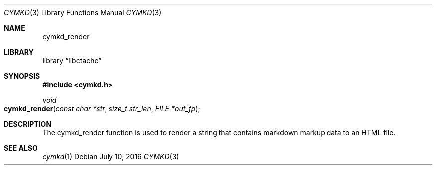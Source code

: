 .\" This Source Code Form is subject to the terms of the Mozilla Public
.\" License, v. 2.0. If a copy of the MPL was not distributed with this
.\" file, You can obtain one at http://mozilla.org/MPL/2.0/.
.\"
.\" Copyright (c) 2016 David Jackson
.Dd July 10, 2016
.Dt CYMKD 3
.Os
.Sh NAME
.Nm cymkd_render
.Sh LIBRARY
.Lb libctache
.Sh SYNOPSIS
.In cymkd.h
.Ft void
.Fo cymkd_render
.Fa "const char *str" "size_t str_len" "FILE *out_fp"
.Fc
.Sh DESCRIPTION
The cymkd_render function is used to render a string that contains markdown
markup data to an HTML file.
.Sh SEE ALSO
.Xr cymkd 1

